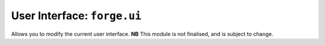 .. _user-interface:

User Interface: ``forge.ui``
==================================================================================
Allows you to modify the current user interface. **NB** This module is not finalised, and is subject to change.


.. ``resetStyle``
	~~~~~~~~~~~~~~~~~~~~~~~~~~~~~~~~~~~~~~~~~~~~~~~~~~~~~~~~~~~~~~~~~~~~~~~~~~~~~~~~
	js:function:: ui.resetStyle()

	Applies css reset styling to display things similarly across all browsers.

	``formStyle``
	~~~~~~~~~~~~~~~~~~~~~~~~~~~~~~~~~~~~~~~~~~~~~~~~~~~~~~~~~~~~~~~~~~~~~~~~~~~~~~~~
	js:function:: ui.formStyle()

	Applies css reset styling to form elements.

	``createPage``
	~~~~~~~~~~~~~~~~~~~~~~~~~~~~~~~~~~~~~~~~~~~~~~~~~~~~~~~~~~~~~~~~~~~~~~~~~~~~~~~~
	js:function:: ui.createPage(options)

		:param object options: object containing
			content: HTML content to add to the page
			header: HTML header to append to the page
			footer: HTML footer to append to the page
		:return object: object with the following functions:
			show: display the newly created content in the page
			destroy: remove the content

	Create new content on the current page.